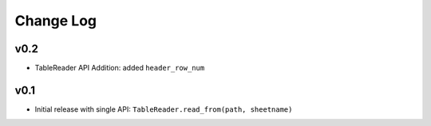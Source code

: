 ----------
Change Log
----------

v0.2
====
- TableReader API Addition: added ``header_row_num``

v0.1
====
- Initial release with single API: ``TableReader.read_from(path, sheetname)``